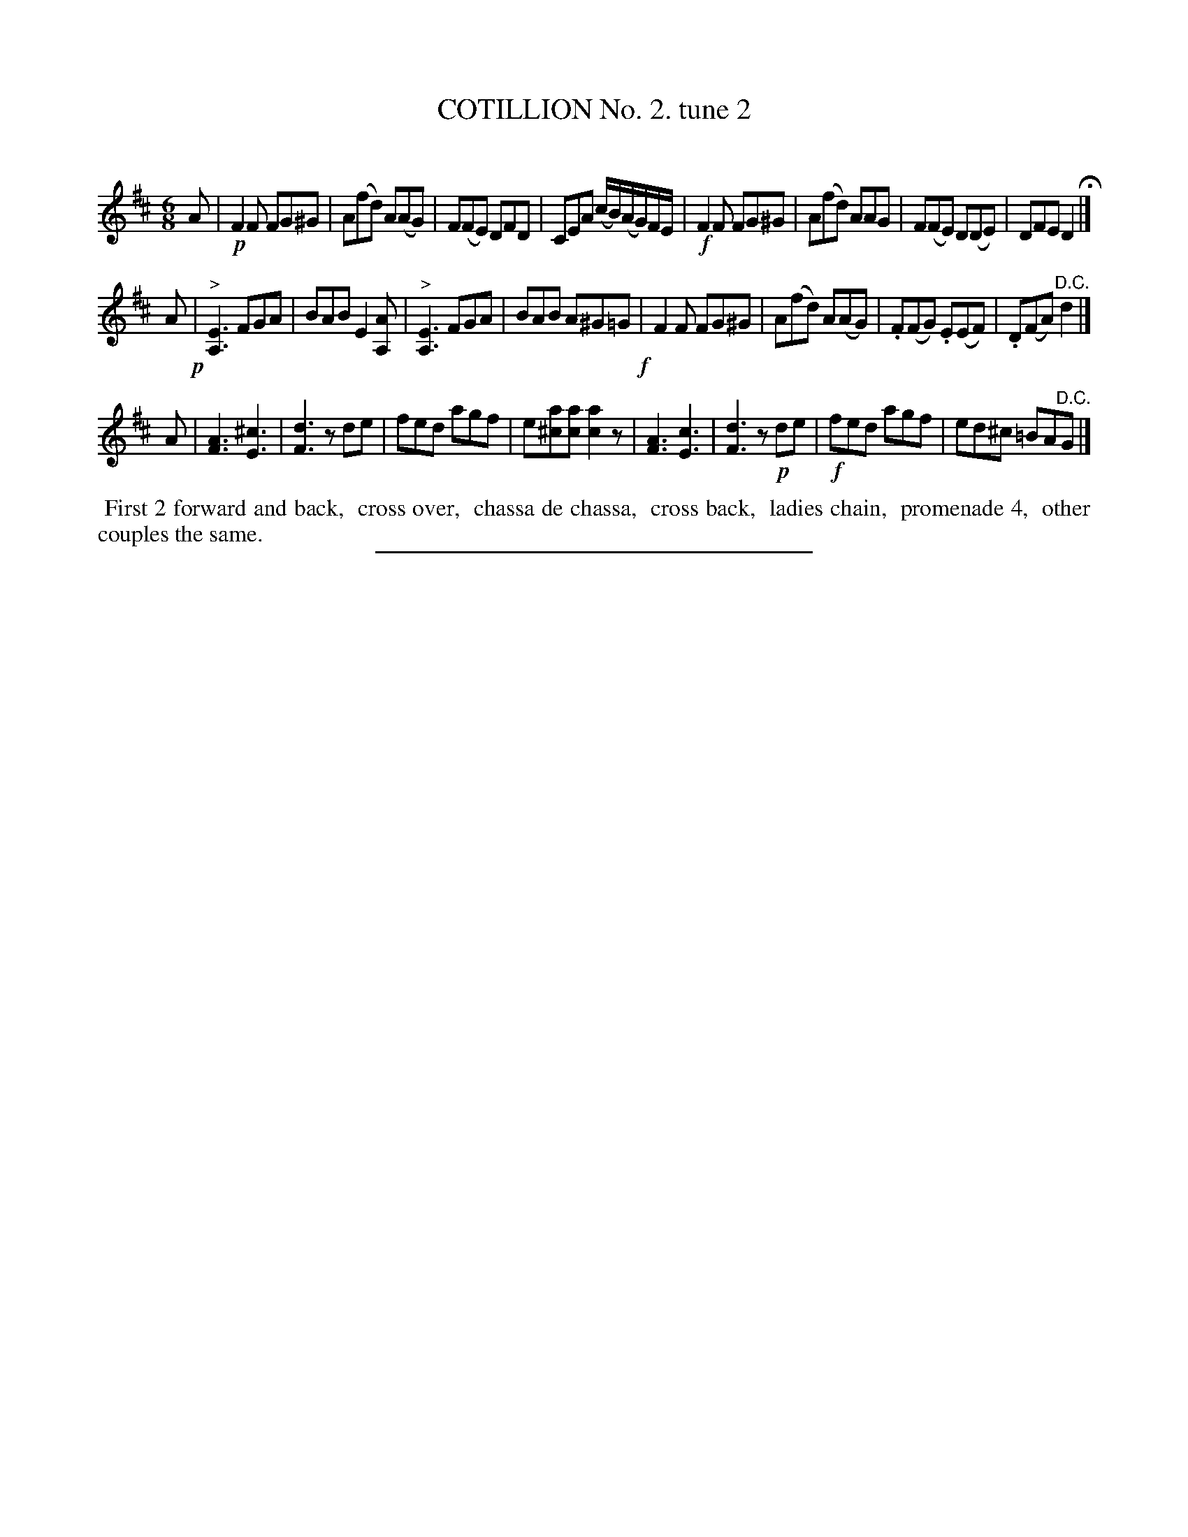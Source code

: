 X: 10702
T: COTILLION No. 2. tune 2
C:
%R: jig
B: Elias Howe "The Musician's Companion" Part 1 1842 p.70 #2
S: http://imslp.org/wiki/The_Musician's_Companion_(Howe,_Elias)
Z: 2015 John Chambers <jc:trillian.mit.edu>
M: 6/8
L: 1/8
K: D
% - - - - - - - - - - - - - - - - - - - - - - - - -
A |\
!p!F2F FG^G | A(fd) A(AG) | F(FE) DFD | CEA (c/B/)(A/G/)F/E/ |\
!f!F2F FG^G  | A(fd) AAG | F(FE) D(DE) | DFE D2 H|]
A !p!|\
"^>"[E3A,3] FGA | BAB E2[AA,] | "^>"[E3A,3] FGA | BAB A^G=G !f!|\
F2F FG^G | A(fd) A(AG) | .F(FG) .E(EF) | .D(FA) "^D.C."d2 |]
A |\
[A3F3] [^c3E3] | [d3F3] zde | fed agf | e[a^c][ac] [a2c2]z |\
[A3F3] [c3E3] | [d3F3] z!p!de | !f!fed agf | ed^c =BA"^D.C."G |]
% - - - - - - - - - - Dance description - - - - - - - - - -
%%begintext align
%% First 2 forward and back,
%% cross over,
%% chassa de chassa,
%% cross back,
%% ladies chain,
%% promenade 4,
%% other couples the same.
%%endtext
% - - - - - - - - - - - - - - - - - - - - - - - - -
%%sep 1 1 300
